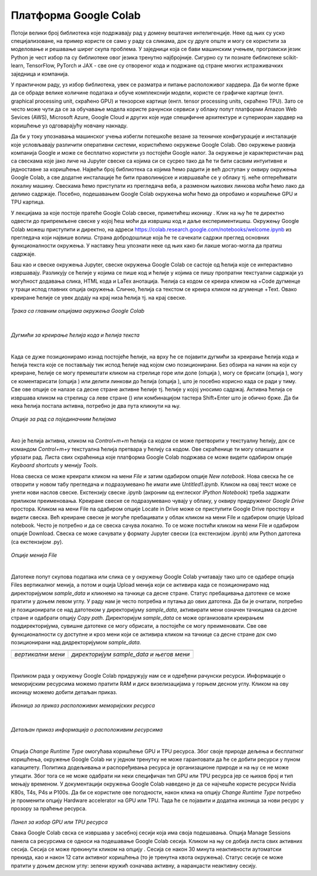 Платформа Google Colab
======================

.. |open| image:: ../../_images/algk2.png
            :width: 100px

.. |delete| image:: ../../_images/delete.png
            :width: 30px

.. |comment| image:: ../../_images/comment.png
            :width: 30px

.. |stop| image:: ../../_images/stop.png
            :width: 40px

.. |play| image:: ../../_images/play.png
            :width: 30px

.. |link| image:: ../../_images/link.png
            :width: 30px

.. |goredole| image:: ../../_images/goredole.png
            :width: 30px

.. |colab5| image:: ../../_images/colab5.png
            :width: 50px

.. |colab6| image:: ../../_images/colab6.png
            :width: 300px

.. infonote::

 У овој свесци ћемо приказати платформу Google Colab. Захваљујући њој можеш да обрађујеш податке и развијаш своје моделе машинског учења без пуно 
 вратоломија везаних за инсталације и подешавање рачунара. 

Потоји велики број библиотека које подржавају рад у домену вештачке интелигенције. Неке од њих су уско специјализоване, на пример користе се само у 
раду са сликама, док су друге опште и могу се користити за моделовање и решавање ширег скупа проблема. У заједници која се бави машинским учењем, 
програмски језик Python је чест избор па су библиотеке овог језика тренутно најбројније. Сигурно су ти познате библиотеке scikit-learn, TensorFlow, 
PyTorch и ЈАX - све оне су отвореног кода и подржане од стране многих истраживачких заједница и компанија. 

У практичном раду, уз избор библиотека, увек се разматра и питање расположивог хардвера. Да би могле брже да се обраде велике количине података и 
обуче комплекснији модели, користе се графичке картице (енгл. graphical processing unit, скраћено GPU) и тензорске картице (енгл. tensor processing 
units, скраћено TPU). Зато се често може чути да се за обучавање модела користе рачунски сервиси у облаку попут платформи Amazon Web Sevices (AWS), 
Microsoft Azure, Google Cloud и других које нуде специфичне архитектуре и супериоран хардвер на коришћење уз одговарајућу новчану накнаду. 

Да би у току упознавања машинског учења избегли потешкоће везане за техничке конфигурације и инсталације које условљавају различити оперативни 
системи, користићемо окружење Google Colab. Ово окружење развија компанија Google и може се бесплатно користити уз постојећи Google налог. 
За окружење је карактеристичан рад са свескама које јако личе на Jupyter свеске са којима си се сусрео тако да ће ти бити сасвим интуитивне и 
једноставне за коришћење. Највећи број библиотека са којима ћемо радити је већ доступан у оквиру окружења Google Colab, а све додатне инсталације 
ће бити праволинијске и извршаваће се у облаку тј. неће оптерећивати локалну машину. Свескама ћемо приступати из прегледача веба, а разменом њихових 
линкова моћи ћемо лако да делимо садржаје. Посебно, подешавањем Google Colab окружења моћи ћемо да опробамо и коришћење GPU и TPU картица.

У лекцијама за које постоје пратеће Google Colab свеске, приметићеш иконицу |open|. Клик на њу ће те директно одвести до припремљене свеске у којој ћеш моћи да извршиш код и даље експериментишеш. Окружењу Google Colab можеш приступити и директно, на адреси https://colab.research.google.com/notebooks/welcome.ipynb из прегледача који највише волиш. Страна добродошлице која ће те сачекати садржи преглед основних функционалности окружења. У наставку ћеш упознати неке од њих како би лакше могао-могла да пратиш садржаје. 

.. infonote::

 Да би користио-користила Google Colab потребан ти је Google налог.  Њега можеш да креираш на адрси https://accounts.google.com/. 

Баш као и свеске окружења Jupyter, свеске окружења Google Colab се састоје од ћелија које се интерактивно извршавају. Разликују се ћелије у 
којима се пише код и ћелије у којима се пишу пропратни текстуални садржаји уз могућност додавања слика, HTML кода и LaTex анотација. Ћелија са 
кодом се креира кликом на +Code дугменце у траци испод главних опција окружења. Слично, ћелија са текстом се креира кликом на дгуменце +Text. 
Овако креиране ћелије се увек додају на крај низа ћелија тј. на крај свеске. 

.. figure:: ../../_images/colab1.png
    :width: 780
    :align: center

*Трака са главним опцијама окружења Google Colab*

|

.. figure:: ../../_images/colab2.png
    :width: 780
    :align: center

*Дугмићи за креирање ћелија кода и ћелија текста*

|

Када се дуже позиционирамо изнад постојеће ћелије, на врху ће се појавити дугмићи за креирање ћелија кода и ћелија текста које се постављају тик 
испод ћелије над којом смо позиционирани. Без обзира на начин на који су креиране, ћелије се могу премештати кликом на стрелице горе или доле 
(опција |goredole|), могу се брисати (опција |delete|), могу се коментарисати (опција |comment|) или делити линкови до ћелија (опција |link|), што је посебно корисно када 
се ради у тиму. Све ове опције се налазе са десне стране активне ћелије тј. ћелије у којој уносимо садржај. Активна ћелија се извршава кликом на 
стрелицу са леве стране (|play|) или комбинацијом тастера Shift+Enter што је обично брже. Да би нека ћелија постала активна, потребно је два пута 
кликнути на њу. 

.. figure:: ../../_images/colab3.png
    :width: 780
    :align: center

*Опције за рад са појединачним ћелијама*

|


Ако је ћелија активна, кликом на *Control+m+m* ћелија са кодом се може претворити у текстуалну ћелију, док се командом *Control+m+y* текстуална 
ћелија претвара у ћелију са кодом. Ове скраћенице ти могу олакшати и убрзати рад. Листа свих скраћеница које платформа Google Colab подржава 
се може видети одабиром опције *Keyboard shortcuts* у менију *Tools*.

Нова свеска се може креирати кликом на мени *File* и затим одабиром опције *New notebook*. Нова свеска ће се отворити у новом табу прегледача и 
подразумевано ће имати име *Untitled1.ipynb*. Кликом на овај текст може се унети нови наслов свеске. Екстензију свеске .ipynb (акроним од енглеског 
*IPython Notebook*) треба задржати приликом преименовања. Креиране свеске се подразумевано чувају у облаку, у оквиру придруженог *Google Drive* простора. Кликом на мени File па одабиром опције Locate in Drive може се приступити Google Drive простору и видети свеска. Већ креиране свеске је могуће пребацивати у облак кликом на мени File и одабиром опције Upload notebook. Често је потребно и да се свеска сачува локално. То се може постићи кликом на мени File и одабиром опције Download. Свеска се може сачувати у формату Jupyter свески (са екстензијом .ipynb) или Python датотека (са екстензијом .py).

.. figure:: ../../_images/colab4.png
    :width: 250
    :align: center

*Опције менија File*

|

Датотеке попут скупова података или слика се у окружењу Google Colab учитавају тако што се одабере опција Files вертикалног менија, а потом и 
оција Upload менија који се активира када се позиционирамо над директоријумом *sample_data* и кликнемо на тачкице са десне стране. 
Статус пребацивања датотеке се може пратити у доњем левом углу. У раду нам је често потребна и путања до ових датотека. Да би је очитали, потребно је 
позиционирати се над датотеком у директоријуму *sample_data*, активирати мени означен тачкицама са десне стране и одабрати опцију *Copy path*. 
Директоријум *sample_data* се може организовати креирањем поддиректоријума, сувишне датотеке се могу обрисати, а постојеће се могу преименовати. 
Све ове функционалности су доступне и кроз мени који се активира кликом на тачкице са десне стране док смо позиционирани над дидректоријумом 
*sample_data*.

.. csv-table:: 
   :widths: auto
   :align: left
   
   "|colab5|", "|colab6|"
   "*вертикални мени*", "*директоријум sample_data и његов мени*"

|

Приликом рада у окружењу Google Colab придружују нам се и одређени рачунски ресурси. Информације о меморијским ресурсима можемо пратити RAM и 
диск визелизацијама у горњем десном углу. Кликом на ову иконицу можемо добити детаљан приказ. 


.. figure:: ../../_images/colab7.png
    :width: 250
    :align: center

*Иконица за приказ расположивих меморијских ресурса*

|

.. figure:: ../../_images/colab8.png
    :width: 300
    :align: center

*Детаљан приказ информација о расположивим ресурсима*

|

Опција *Change Runtime Type* омогућава коришћење GPU и TPU ресурса. Због своје природе дељења и бесплатног коришћења, окружење Google Colab ни у 
једном тренутку не може гарантовати да ће се добити ресурси у пуном капацитету. Политика додељивања и распоређивања ресурса је организационе 
природе и на њу се не може утицати. Због тога се не може одабрати ни неки специфичан тип GPU или TPU ресурса јер се њихов број и тип мењају временом. У документацији окружења Google Colab наведено је да се најчешће користе ресурси Nvidia K80s, T4s, P4s и P100s. Да би се користиле 
ове погодности, након клика на опцију *Change Runtime Type* потребно је променити опцију Hardware accelerator на GPU или TPU. Тада ће се 
појавити и додатна иконица за нови ресурс у прозору за праћење ресурса. 

.. figure:: ../../_images/colab9.png
    :width: 500
    :align: center

*Панел за избор GPU или ТPU ресурса*

Свака Google Colab свска се извршава у засебној сесији која има своја подешавања. Опција Manage Sessions панела са ресурсима се односи на подешавање 
Google Colab сесија. Кликом на њу се добија листа свих активних сесија. Сесија се може прекинути кликом на опцију |stop|. 
Сесија се након 30 минута неактивности аутоматски прекида, као и након 12 сати активног коришћења (то је тренутна квота окружења). 
Статус сесије се може пратити у доњем десном углу: зелени кружић означава активну, а наранџасти неактивну сесију.

